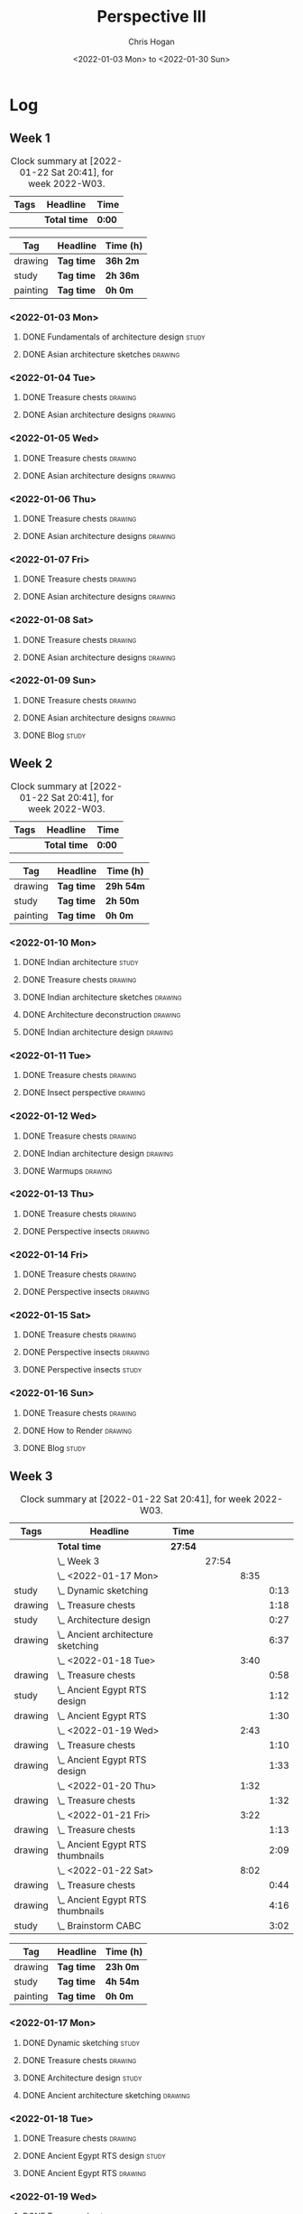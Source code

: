 #+TITLE: Perspective III
#+AUTHOR: Chris Hogan
#+DATE: <2022-01-03 Mon> to <2022-01-30 Sun>
#+STARTUP: nologdone

* Log
** Week 1
  #+BEGIN: clocktable :scope subtree :maxlevel 6 :block thisweek :tags t
  #+CAPTION: Clock summary at [2022-01-22 Sat 20:41], for week 2022-W03.
  | Tags | Headline     | Time   |
  |------+--------------+--------|
  |      | *Total time* | *0:00* |
  #+END:
  
  #+BEGIN: clocktable-by-tag :maxlevel 6 :match ("drawing" "study" "painting")
  | Tag      | Headline   | Time (h) |
  |----------+------------+----------|
  | drawing  | *Tag time* | *36h 2m* |
  |----------+------------+----------|
  | study    | *Tag time* | *2h 36m* |
  |----------+------------+----------|
  | painting | *Tag time* | *0h 0m*  |
  
  #+END:
*** <2022-01-03 Mon>
**** DONE Fundamentals of architecture design                         :study:
     :LOGBOOK:
     CLOCK: [2022-01-03 Mon 07:42]--[2022-01-03 Mon 09:49] =>  2:07
     :END:
**** DONE Asian architecture sketches                               :drawing:
     :LOGBOOK:
     CLOCK: [2022-01-03 Mon 18:21]--[2022-01-03 Mon 21:21] =>  3:00
     CLOCK: [2022-01-03 Mon 13:13]--[2022-01-03 Mon 16:17] =>  3:04
     CLOCK: [2022-01-03 Mon 09:49]--[2022-01-03 Mon 11:40] =>  1:51
     :END:
*** <2022-01-04 Tue>
**** DONE Treasure chests                                           :drawing:
     :LOGBOOK:
     CLOCK: [2022-01-04 Tue 18:09]--[2022-01-04 Tue 19:01] =>  0:52
     :END:
**** DONE Asian architecture designs                                :drawing:
     :LOGBOOK:
     CLOCK: [2022-01-04 Tue 19:03]--[2022-01-04 Tue 21:11] =>  2:08
     :END:
*** <2022-01-05 Wed>
**** DONE Treasure chests                                           :drawing:
     :LOGBOOK:
     CLOCK: [2022-01-05 Wed 20:54]--[2022-01-05 Wed 21:20] =>  0:26
     CLOCK: [2022-01-05 Wed 07:10]--[2022-01-05 Wed 08:10] =>  1:00
     :END:
**** DONE Asian architecture designs                                :drawing:
     :LOGBOOK:
     CLOCK: [2022-01-05 Wed 18:24]--[2022-01-05 Wed 20:53] =>  2:29
     :END:
*** <2022-01-06 Thu>
**** DONE Treasure chests                                           :drawing:
     :LOGBOOK:
     CLOCK: [2022-01-06 Thu 07:10]--[2022-01-06 Thu 08:10] =>  1:00
     :END:
**** DONE Asian architecture designs                                :drawing:
     :LOGBOOK:
     CLOCK: [2022-01-06 Thu 18:00]--[2022-01-06 Thu 21:04] =>  3:04
     :END:
*** <2022-01-07 Fri>
**** DONE Treasure chests                                           :drawing:
     :LOGBOOK:
     CLOCK: [2022-01-07 Fri 18:03]--[2022-01-07 Fri 19:22] =>  1:19
     CLOCK: [2022-01-07 Fri 07:10]--[2022-01-07 Fri 08:10] =>  1:00
     :END:
**** DONE Asian architecture designs                                :drawing:
     :LOGBOOK:
     CLOCK: [2022-01-07 Fri 19:23]--[2022-01-07 Fri 20:57] =>  1:34
     :END:
*** <2022-01-08 Sat>
**** DONE Treasure chests                                           :drawing:
     :LOGBOOK:
     CLOCK: [2022-01-08 Sat 19:45]--[2022-01-08 Sat 21:16] =>  1:31
     CLOCK: [2022-01-08 Sat 13:26]--[2022-01-08 Sat 16:14] =>  2:48
     CLOCK: [2022-01-08 Sat 08:59]--[2022-01-08 Sat 10:51] =>  1:52
     :END:
**** DONE Asian architecture designs                                :drawing:
     :LOGBOOK:
     CLOCK: [2022-01-08 Sat 13:16]--[2022-01-08 Sat 13:26] =>  0:10
     CLOCK: [2022-01-08 Sat 10:51]--[2022-01-08 Sat 12:00] =>  1:09
     :END:
*** <2022-01-09 Sun>
**** DONE Treasure chests                                           :drawing:
     :LOGBOOK:
     CLOCK: [2022-01-09 Sun 12:03]--[2022-01-09 Sun 12:19] =>  0:16
     CLOCK: [2022-01-09 Sun 09:30]--[2022-01-09 Sun 11:08] =>  1:38
     :END:
**** DONE Asian architecture designs                                :drawing:
     :LOGBOOK:
     CLOCK: [2022-01-09 Sun 18:14]--[2022-01-09 Sun 19:30] =>  1:16
     CLOCK: [2022-01-09 Sun 12:20]--[2022-01-09 Sun 14:55] =>  2:35
     :END:
**** DONE Blog                                                        :study:
     :LOGBOOK:
     CLOCK: [2022-01-09 Sun 19:33]--[2022-01-09 Sun 20:02] =>  0:29
     :END:
** Week 2
  #+BEGIN: clocktable :scope subtree :maxlevel 6 :block thisweek :tags t
  #+CAPTION: Clock summary at [2022-01-22 Sat 20:41], for week 2022-W03.
  | Tags | Headline     | Time   |
  |------+--------------+--------|
  |      | *Total time* | *0:00* |
  #+END:
  
  #+BEGIN: clocktable-by-tag :maxlevel 6 :match ("drawing" "study" "painting")
  | Tag      | Headline   | Time (h)  |
  |----------+------------+-----------|
  | drawing  | *Tag time* | *29h 54m* |
  |----------+------------+-----------|
  | study    | *Tag time* | *2h 50m*  |
  |----------+------------+-----------|
  | painting | *Tag time* | *0h 0m*   |
  
  #+END:
*** <2022-01-10 Mon>
**** DONE Indian architecture                                         :study:
     :LOGBOOK:
     CLOCK: [2022-01-10 Mon 07:36]--[2022-01-10 Mon 08:54] =>  1:18
     :END:
**** DONE Treasure chests                                           :drawing:
     :LOGBOOK:
     CLOCK: [2022-01-10 Mon 08:55]--[2022-01-10 Mon 10:22] =>  1:27
     :END:
**** DONE Indian architecture sketches                              :drawing:
     :LOGBOOK:
     CLOCK: [2022-01-10 Mon 13:23]--[2022-01-10 Mon 16:15] =>  2:52
     CLOCK: [2022-01-10 Mon 10:22]--[2022-01-10 Mon 11:41] =>  1:19
     :END:
**** DONE Architecture deconstruction                               :drawing:
     :LOGBOOK:
     CLOCK: [2022-01-10 Mon 18:11]--[2022-01-10 Mon 18:30] =>  0:19
     :END:
**** DONE Indian architecture design                                :drawing:
     :LOGBOOK:
     CLOCK: [2022-01-10 Mon 18:30]--[2022-01-10 Mon 21:07] =>  2:37
     :END:
*** <2022-01-11 Tue>
**** DONE Treasure chests                                           :drawing:
     :LOGBOOK:
     CLOCK: [2022-01-11 Tue 18:12]--[2022-01-11 Tue 19:03] =>  0:51
     :END:
**** DONE Insect perspective                                        :drawing:
     :LOGBOOK:
     CLOCK: [2022-01-11 Tue 19:03]--[2022-01-11 Tue 20:09] =>  1:06
     :END:
*** <2022-01-12 Wed>
**** DONE Treasure chests                                           :drawing:
     :LOGBOOK:
     CLOCK: [2022-01-12 Wed 18:31]--[2022-01-12 Wed 19:20] =>  0:49
     :END:
**** DONE Indian architecture design                                :drawing:
     :LOGBOOK:
     CLOCK: [2022-01-12 Wed 19:20]--[2022-01-12 Wed 20:35] =>  1:15
     :END:
**** DONE Warmups                                                   :drawing:
     :LOGBOOK:
     CLOCK: [2022-01-12 Wed 20:35]--[2022-01-12 Wed 21:01] =>  0:26
     :END:
*** <2022-01-13 Thu>
**** DONE Treasure chests                                           :drawing:
     :LOGBOOK:
     CLOCK: [2022-01-13 Thu 18:12]--[2022-01-13 Thu 19:05] =>  0:53
     :END:
**** DONE Perspective insects                                       :drawing:
     :LOGBOOK:
     CLOCK: [2022-01-13 Thu 20:50]--[2022-01-13 Thu 21:10] =>  0:20
     CLOCK: [2022-01-13 Thu 19:05]--[2022-01-13 Thu 20:32] =>  1:27
     :END:
*** <2022-01-14 Fri>
**** DONE Treasure chests                                           :drawing:
     :LOGBOOK:
     CLOCK: [2022-01-14 Fri 19:09]--[2022-01-14 Fri 19:58] =>  0:49
     :END:
**** DONE Perspective insects                                       :drawing:
     :LOGBOOK:
     CLOCK: [2022-01-14 Fri 19:58]--[2022-01-14 Fri 21:08] =>  1:10
     :END:
*** <2022-01-15 Sat>
**** DONE Treasure chests                                           :drawing:
     :LOGBOOK:
     CLOCK: [2022-01-15 Sat 08:50]--[2022-01-15 Sat 09:51] =>  1:01
     :END:
**** DONE Perspective insects                                       :drawing:
     :LOGBOOK:
     CLOCK: [2022-01-15 Sat 19:30]--[2022-01-15 Sat 21:07] =>  1:37
     CLOCK: [2022-01-15 Sat 14:06]--[2022-01-15 Sat 16:10] =>  2:04
     CLOCK: [2022-01-15 Sat 09:51]--[2022-01-15 Sat 11:57] =>  2:06
     :END:
**** DONE Perspective insects                                         :study: 
     :LOGBOOK:
     CLOCK: [2022-01-15 Sat 18:30]--[2022-01-15 Sat 19:30] =>  1:00
     :END:
*** <2022-01-16 Sun>
**** DONE Treasure chests                                           :drawing:
     :LOGBOOK:
     CLOCK: [2022-01-16 Sun 09:06]--[2022-01-16 Sun 10:13] =>  1:07
     :END:
**** DONE How to Render                                             :drawing:
     :LOGBOOK:
     CLOCK: [2022-01-16 Sun 19:03]--[2022-01-16 Sun 19:45] =>  0:42
     CLOCK: [2022-01-16 Sun 13:05]--[2022-01-16 Sun 15:00] =>  1:55
     CLOCK: [2022-01-16 Sun 10:13]--[2022-01-16 Sun 11:55] =>  1:42
     :END:
**** DONE Blog                                                        :study:
     :LOGBOOK:
     CLOCK: [2022-01-16 Sun 19:45]--[2022-01-16 Sun 20:17] =>  0:32
     :END:
** Week 3
  #+BEGIN: clocktable :scope subtree :maxlevel 6 :block thisweek :tags t
  #+CAPTION: Clock summary at [2022-01-22 Sat 20:41], for week 2022-W03.
  | Tags    | Headline                               | Time    |       |      |      |
  |---------+----------------------------------------+---------+-------+------+------|
  |         | *Total time*                           | *27:54* |       |      |      |
  |---------+----------------------------------------+---------+-------+------+------|
  |         | \_  Week 3                             |         | 27:54 |      |      |
  |         | \_    <2022-01-17 Mon>                 |         |       | 8:35 |      |
  | study   | \_      Dynamic sketching              |         |       |      | 0:13 |
  | drawing | \_      Treasure chests                |         |       |      | 1:18 |
  | study   | \_      Architecture design            |         |       |      | 0:27 |
  | drawing | \_      Ancient architecture sketching |         |       |      | 6:37 |
  |         | \_    <2022-01-18 Tue>                 |         |       | 3:40 |      |
  | drawing | \_      Treasure chests                |         |       |      | 0:58 |
  | study   | \_      Ancient Egypt RTS design       |         |       |      | 1:12 |
  | drawing | \_      Ancient Egypt RTS              |         |       |      | 1:30 |
  |         | \_    <2022-01-19 Wed>                 |         |       | 2:43 |      |
  | drawing | \_      Treasure chests                |         |       |      | 1:10 |
  | drawing | \_      Ancient Egypt RTS design       |         |       |      | 1:33 |
  |         | \_    <2022-01-20 Thu>                 |         |       | 1:32 |      |
  | drawing | \_      Treasure chests                |         |       |      | 1:32 |
  |         | \_    <2022-01-21 Fri>                 |         |       | 3:22 |      |
  | drawing | \_      Treasure chests                |         |       |      | 1:13 |
  | drawing | \_      Ancient Egypt RTS thumbnails   |         |       |      | 2:09 |
  |         | \_    <2022-01-22 Sat>                 |         |       | 8:02 |      |
  | drawing | \_      Treasure chests                |         |       |      | 0:44 |
  | drawing | \_      Ancient Egypt RTS thumbnails   |         |       |      | 4:16 |
  | study   | \_      Brainstorm CABC                |         |       |      | 3:02 |
  #+END:
  
  #+BEGIN: clocktable-by-tag :maxlevel 6 :match ("drawing" "study" "painting")
  | Tag      | Headline   | Time (h) |
  |----------+------------+----------|
  | drawing  | *Tag time* | *23h 0m* |
  |----------+------------+----------|
  | study    | *Tag time* | *4h 54m* |
  |----------+------------+----------|
  | painting | *Tag time* | *0h 0m*  |
  
  #+END:
*** <2022-01-17 Mon>
**** DONE Dynamic sketching                                           :study:
     :LOGBOOK:
     CLOCK: [2022-01-17 Mon 08:42]--[2022-01-17 Mon 08:55] =>  0:13
     :END:
**** DONE Treasure chests                                           :drawing:
     :LOGBOOK:
     CLOCK: [2022-01-17 Mon 08:55]--[2022-01-17 Mon 10:13] =>  1:18
     :END:
**** DONE Architecture design                                         :study: 
     :LOGBOOK:
     CLOCK: [2022-01-17 Mon 10:18]--[2022-01-17 Mon 10:45] =>  0:27
     :END:
**** DONE Ancient architecture sketching                            :drawing:
     :LOGBOOK:
     CLOCK: [2022-01-17 Mon 18:08]--[2022-01-17 Mon 21:13] =>  3:05
     CLOCK: [2022-01-17 Mon 13:25]--[2022-01-17 Mon 16:02] =>  2:37
     CLOCK: [2022-01-17 Mon 10:45]--[2022-01-17 Mon 11:40] =>  0:55
     :END:
*** <2022-01-18 Tue>
**** DONE Treasure chests                                           :drawing:
     :LOGBOOK:
     CLOCK: [2022-01-18 Tue 18:11]--[2022-01-18 Tue 18:24] =>  0:13
     CLOCK: [2022-01-18 Tue 07:10]--[2022-01-18 Tue 07:55] =>  0:45
     :END:
**** DONE Ancient Egypt RTS design                                    :study: 
     :LOGBOOK:
     CLOCK: [2022-01-18 Tue 18:28]--[2022-01-18 Tue 19:40] =>  1:12
     :END:
**** DONE Ancient Egypt RTS                                         :drawing:
     :LOGBOOK:
     CLOCK: [2022-01-18 Tue 19:40]--[2022-01-18 Tue 21:10] =>  1:30
     :END:
*** <2022-01-19 Wed>
**** DONE Treasure chests                                           :drawing:
     :LOGBOOK:
     CLOCK: [2022-01-19 Wed 18:17]--[2022-01-19 Wed 19:27] =>  1:10
     :END:
**** DONE Ancient Egypt RTS design                                  :drawing:
     :LOGBOOK:
     CLOCK: [2022-01-19 Wed 19:44]--[2022-01-19 Wed 21:17] =>  1:33
     :END:
*** <2022-01-20 Thu>
**** DONE Treasure chests                                           :drawing:
     :LOGBOOK:
     CLOCK: [2022-01-20 Thu 18:17]--[2022-01-20 Thu 19:49] =>  1:32
     :END:
*** <2022-01-21 Fri>
**** DONE Treasure chests                                           :drawing:
     :LOGBOOK:
     CLOCK: [2022-01-21 Fri 18:11]--[2022-01-21 Fri 18:24] =>  0:13
     CLOCK: [2022-01-21 Fri 07:10]--[2022-01-21 Fri 08:10] =>  1:00
     :END:
**** DONE Ancient Egypt RTS thumbnails                              :drawing:
     :LOGBOOK:
     CLOCK: [2022-01-21 Fri 18:28]--[2022-01-21 Fri 20:37] =>  2:09
     :END:
*** <2022-01-22 Sat>
**** DONE Treasure chests                                           :drawing:
     :LOGBOOK:
     CLOCK: [2022-01-22 Sat 08:35]--[2022-01-22 Sat 09:19] =>  0:44
     :END:
**** DONE Ancient Egypt RTS thumbnails                              :drawing:
     :LOGBOOK:
     CLOCK: [2022-01-22 Sat 18:28]--[2022-01-22 Sat 20:41] =>  2:13
     CLOCK: [2022-01-22 Sat 09:20]--[2022-01-22 Sat 11:23] =>  2:03
     :END:
**** DONE Brainstorm CABC                                             :study: 
     :LOGBOOK:
     CLOCK: [2022-01-22 Sat 12:00]--[2022-01-22 Sat 15:02] =>  3:02
     :END:
** Week 4
  #+BEGIN: clocktable :scope subtree :maxlevel 6 :block thisweek :tags t
  #+CAPTION: Clock summary at [2022-01-22 Sat 20:41], for week 2022-W03.
  | Tags | Headline     | Time   |
  |------+--------------+--------|
  |      | *Total time* | *0:00* |
  #+END:
  
  #+BEGIN: clocktable-by-tag :maxlevel 6 :match ("drawing" "study" "painting")
  | Tag      | Headline   | Time (h) |
  |----------+------------+----------|
  | drawing  | *Tag time* | *0h 0m*  |
  |----------+------------+----------|
  | study    | *Tag time* | *0h 0m*  |
  |----------+------------+----------|
  | painting | *Tag time* | *0h 0m*  |
  
  #+END:
